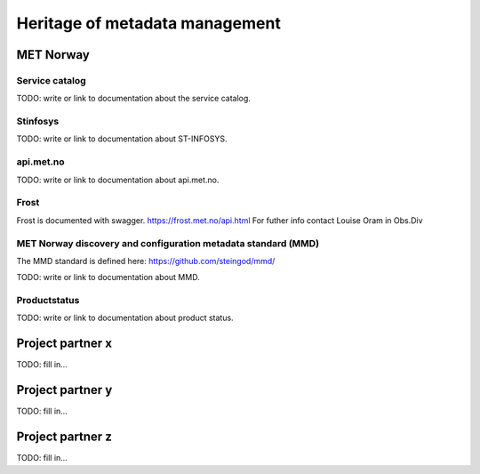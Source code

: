 Heritage of metadata management
""""""""""""""""""""""""""""""""

MET Norway
==========

Service catalog
^^^^^^^^^^^^^^^

TODO: write or link to documentation about the service catalog.

Stinfosys
^^^^^^^^^^^^^^^

TODO: write or link to documentation about ST-INFOSYS.

api.met.no
^^^^^^^^^^^

TODO: write or link to documentation about api.met.no.

Frost
^^^^^

Frost is documented with swagger. https://frost.met.no/api.html
For futher info contact Louise Oram in Obs.Div

MET Norway discovery and configuration metadata standard (MMD)
^^^^^^^^^^^^^^^^^^^^^^^^^^^^^^^^^^^^^^^^^^^^^^^^^^^^^^^^^^^^^^^

The MMD standard is defined here: https://github.com/steingod/mmd/

TODO: write or link to documentation about MMD.

Productstatus
^^^^^^^^^^^^^^

TODO: write or link to documentation about product status.

Project partner x
==================

TODO: fill in...

Project partner y
==================

TODO: fill in...

Project partner z
==================

TODO: fill in...

